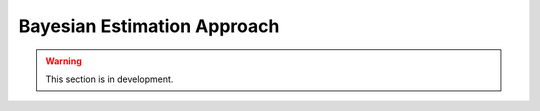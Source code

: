 .. _user_guide.in_depth.bayesian_estimation_approach:

============================
Bayesian Estimation Approach
============================

.. warning::
    This section is in development.